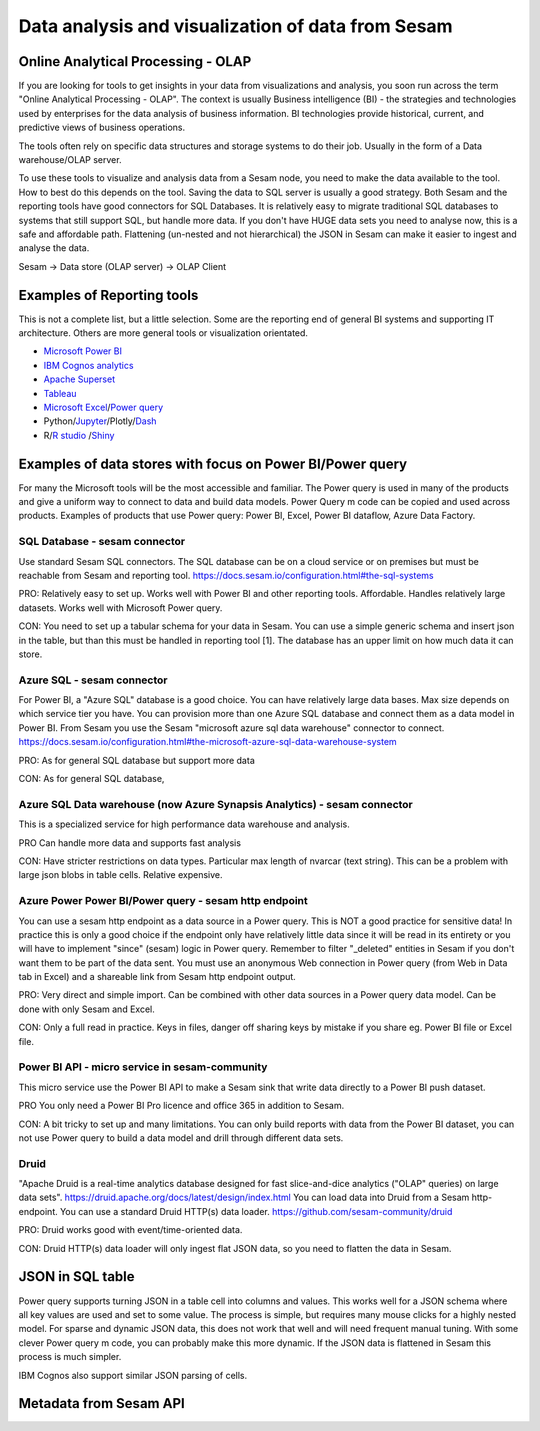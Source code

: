 .. _data-analysis:

==================
Data analysis and visualization of data from Sesam
==================


Online Analytical Processing - OLAP
==============

If you are looking for tools to get insights in your data from visualizations and analysis, you soon run across the term "Online Analytical Processing - OLAP". The context is usually Business intelligence (BI) - the strategies and technologies used by enterprises for the data analysis of business information. BI technologies provide historical, current, and predictive views of business operations.

The tools often rely on specific data structures and storage systems to do their job. Usually in the form of a Data warehouse/OLAP server.

To use these tools to visualize and analysis data from a Sesam node, you need to make the data available to the tool. How to best do this depends on the tool. Saving the data to SQL server is usually a good strategy. Both Sesam and the reporting tools have good connectors for SQL Databases. It is relatively easy to migrate traditional SQL databases to systems that still support SQL, but handle more data. If you don't have HUGE data sets you need to analyse now, this is a safe and affordable path. Flattening (un-nested and not hierarchical) the JSON in Sesam can make it easier to ingest and analyse the data.

Sesam -> Data store (OLAP server) -> OLAP Client

Examples of Reporting tools
================
This is not a complete list, but a little selection. Some are the reporting end of general BI systems and supporting IT architecture. Others are more general tools or visualization orientated.

* `Microsoft Power BI <https://powerbi.microsoft.com/en-us/>`_
* `IBM Cognos analytics <https://www.ibm.com/no-en/products/cognos-analytics>`_
* `Apache Superset <https://superset.apache.org/>`_
* `Tableau <https://www.tableau.com/>`_
* `Microsoft Excel <https://www.microsoft.com/en-us/download/details.aspx?id=39379&CorrelationId=173567af-a2fc-49c9-a413-1be96c50c4e0>`_/`Power query <https://docs.microsoft.com/en-us/power-query/>`_ 
* Python/`Jupyter <https://jupyter.org/>`_/Plotly/`Dash <https://dash.plotly.com/introduction>`_
* R/`R studio <https://rstudio.com/>`_ /`Shiny <https://rstudio.com/products/shiny/shiny-server/>`_

Examples of data stores with focus on Power BI/Power query
=================
For many the Microsoft tools will be the most accessible and familiar. The Power query is used in many of the products and give a uniform way to connect to data and build data models. Power Query m code can be copied and used across products. Examples of products that use Power query: Power BI, Excel, Power BI dataflow, Azure Data Factory.

SQL Database - sesam connector 
------------------
Use standard Sesam SQL connectors. The SQL database can be on a cloud service or on premises but must be reachable from Sesam and reporting tool. 
https://docs.sesam.io/configuration.html#the-sql-systems

PRO: Relatively easy to set up. Works well with Power BI and other reporting tools. Affordable. Handles relatively large datasets. Works well with Microsoft Power query.

CON: You need to set up a tabular schema for your data in Sesam. You can use a simple generic schema and insert json in the table, but than this must be handled in reporting tool [1]. The database has an upper limit on how much data it can store. 

Azure SQL - sesam connector
------------------
For Power BI, a "Azure SQL" database is a good choice. You can have relatively large data bases. Max size depends on which service tier you have. You can provision more than one Azure SQL database and connect them as a data model in Power BI. From Sesam you use the Sesam "microsoft azure sql data warehouse" connector to connect.
https://docs.sesam.io/configuration.html#the-microsoft-azure-sql-data-warehouse-system

PRO: As for general SQL database but support more data

CON: As for general SQL database,

Azure SQL Data warehouse (now Azure Synapsis Analytics) - sesam connector 
------------------
This is a specialized service for high performance data warehouse and analysis.

PRO Can handle more data and supports fast analysis

CON: Have stricter restrictions on data types. Particular max length of nvarcar (text string). This can be a problem with large json blobs in table cells. Relative expensive.

Azure Power Power BI/Power query - sesam http endpoint
--------------------
You can use a sesam http endpoint as a data source in a Power query. This is NOT a good practice for sensitive data! In practice this is only a good choice if the endpoint only have relatively little data since it will be read in its entirety or you will have to implement "since" (sesam) logic in Power query. Remember to filter "_deleted" entities in Sesam if you don't want them to be part of the data sent. You must use an anonymous Web connection in Power query (from Web in Data tab in Excel) and a shareable link from Sesam http endpoint output.

PRO: Very direct and simple import. Can be combined with other data sources in a Power query data model. Can be done with only Sesam and Excel. 

CON: Only a full read in practice. Keys in files, danger off sharing keys by mistake if you share eg. Power BI file or Excel file. 

Power BI API - micro service in sesam-community
------------------
This micro service use the Power BI API to make a Sesam sink that write data directly to a Power BI push dataset.

PRO You only need a Power BI Pro licence and office 365 in addition to Sesam. 

CON: A bit tricky to set up and many limitations. You can only build reports with data from the Power BI dataset, you can not use Power query to build a data model and drill through different data sets.

Druid
----------------
"Apache Druid is a real-time analytics database designed for fast slice-and-dice analytics ("OLAP" queries) on large data sets". 
https://druid.apache.org/docs/latest/design/index.html
You can load data into Druid from a Sesam http-endpoint. You can use a standard Druid HTTP(s) data loader. 
https://github.com/sesam-community/druid

PRO: Druid works good with event/time-oriented data.

CON: Druid HTTP(s) data loader will only ingest flat JSON data, so you need to flatten the data in Sesam. 

JSON in SQL table
==================
Power query supports turning JSON in a table cell into columns and values. This works well for a JSON schema where all key values are used and set to some value. The process is simple, but requires many mouse clicks for a highly nested model. For sparse and dynamic JSON data, this does not work that well and will need frequent manual tuning. With some clever Power query m code, you can probably make this more dynamic. If the JSON data is flattened in Sesam this process is much simpler.

IBM Cognos also support similar JSON parsing of cells.

Metadata from Sesam API
========================
